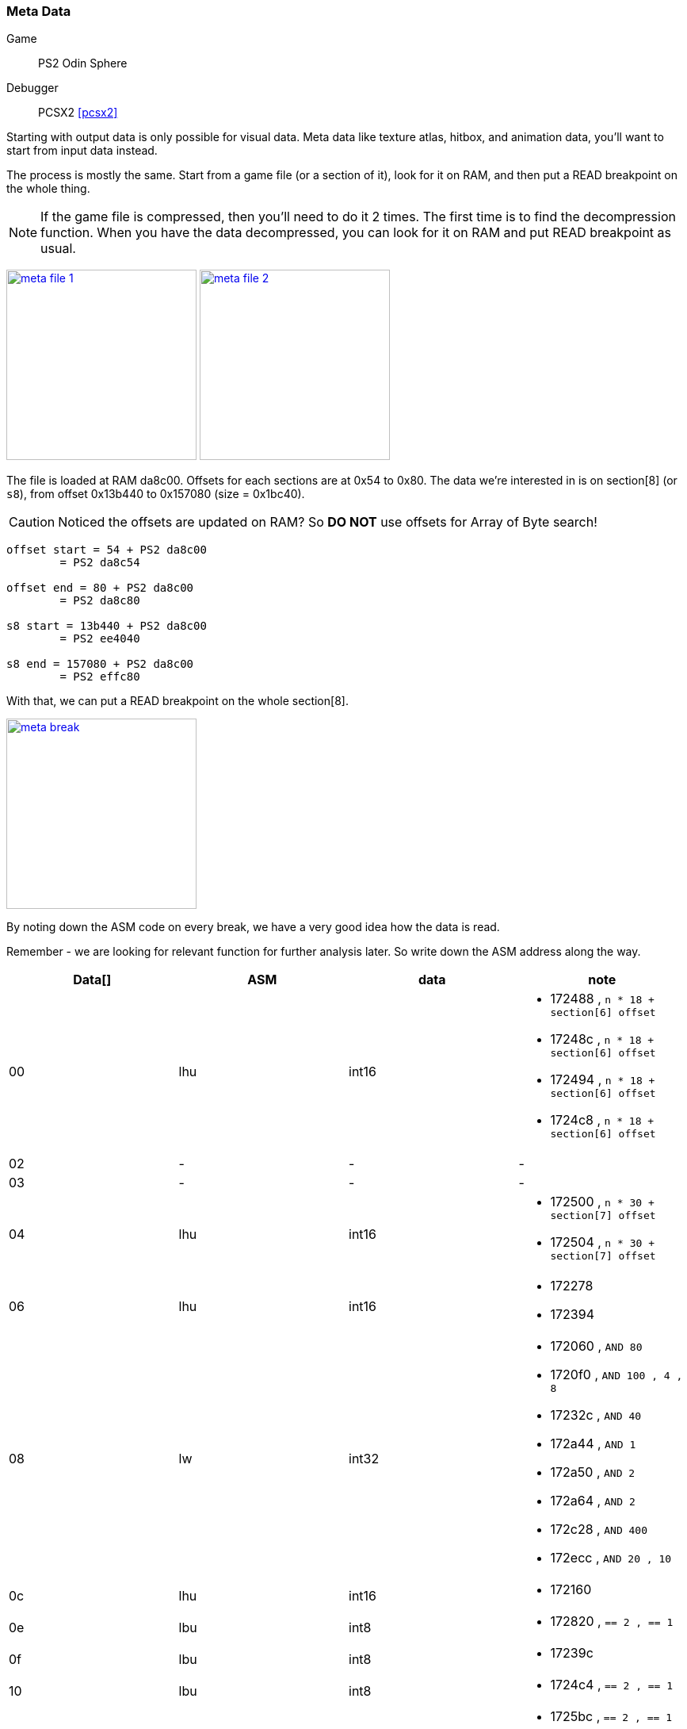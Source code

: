 [#guide_meta]
=== Meta Data
ifndef::rel[:rel: .]
:stem:

Game::
	PS2 Odin Sphere
Debugger::
	PCSX2 <<pcsx2>>

Starting with output data is only possible for visual data. Meta data like texture atlas, hitbox, and animation data, you'll want to start from input data instead.

The process is mostly the same. Start from a game file (or a section of it), look for it on RAM, and then put a READ breakpoint on the whole thing.

NOTE: If the game file is compressed, then you'll need to do it 2 times. The first time is to find the decompression function. When you have the data decompressed, you can look for it on RAM and put READ breakpoint as usual.


image:{rel}/meta-file-1.png[link={rel}/meta-file-1.png,height=240]
image:{rel}/meta-file-2.png[link={rel}/meta-file-2.png,height=240]

The file is loaded at RAM da8c00. Offsets for each sections are at 0x54 to 0x80. The data we're interested in is on section[8] (or `s8`), from offset 0x13b440 to 0x157080 (size = 0x1bc40).

CAUTION: Noticed the offsets are updated on RAM? So *DO NOT* use offsets for Array of Byte search!

....
offset start = 54 + PS2 da8c00
	= PS2 da8c54

offset end = 80 + PS2 da8c00
	= PS2 da8c80

s8 start = 13b440 + PS2 da8c00
	= PS2 ee4040

s8 end = 157080 + PS2 da8c00
	= PS2 effc80
....

With that, we can put a READ breakpoint on the whole section[8].


image::{rel}/meta-break.png[link={rel}/meta-break.png,height=240]

By noting down the ASM code on every break, we have a very good idea how the data is read.

Remember - we are looking for relevant function for further analysis later. So write down the ASM address along the way.

|===
|Data[] |ASM |data |note

|00  |lhu  |int16  a|
* 172488 , `n * 18 + section[6] offset`
* 17248c , `n * 18 + section[6] offset`
* 172494 , `n * 18 + section[6] offset`
* 1724c8 , `n * 18 + section[6] offset`
|02  |-    |-      a|-
|03  |-    |-      a|-
|04  |lhu  |int16  a|
* 172500 , `n * 30 + section[7] offset`
* 172504 , `n * 30 + section[7] offset`
|06  |lhu  |int16  a|
* 172278
* 172394
|08  |lw   |int32  a|
* 172060 , `AND 80`
* 1720f0 , `AND 100 , 4 , 8`
* 17232c , `AND 40`
* 172a44 , `AND 1`
* 172a50 , `AND 2`
* 172a64 , `AND 2`
* 172c28 , `AND 400`
* 172ecc , `AND 20 , 10`
|0c  |lhu  |int16  a|* 172160
|0e  |lbu  |int8   a|* 172820 , `== 2 , == 1`
|0f  |lbu  |int8   a|* 17239c
|10  |lbu  |int8   a|* 1724c4 , `== 2 , == 1`
|11  |lbu  |int8   a|
* 1725bc , `== 2 , == 1`
* 172f7c
|12  |lbu  |int8   a|* 172f74
|13  |lb   |int8   a|* 17246c
|14  |lw   |int32  a|
* 172084
* 17209c
|18  |lhu  |int16  a|
* 172088
* 1720a8
|1a  |lhu  |int16  a|
* 17208c
* 1720ac
|1c  |lw   |int32  a|
* 172080
* 1720b8
|===

Using the ASM address above, we can conclude there are 3 function parsing the data.

. function A from 171fc0 to 1722c0
. function B from 1722d0 to 1723f0
. function C from 1723f0 to 173020

Function A seems to be doing End of Animation + Looping check. It also have SFX/voice playback.

Function B seems to be doing math to normalize animation rate from FPS to value between 0.0 to 1.0.

Function C is a rather huge function and seems to be drawing function with a final draw call to GPU.

'''

With the ASM address, we can have a proper understanding how certain things work. For example, data[10] read at ASM address 1724c4 will lead us to 2 if's and 2 function.


image::{rel}/meta-ghidra-s7.png[link={rel}/meta-ghidra-s7.png,height=240]

When data[10] is 2 or 1, each will lead us to a function. For anything else, use the current frame only.

Let us examine what these 2 function do:


image::{rel}/meta-ghidra-s7-2.png[link={rel}/meta-ghidra-s7-2.png,height=240]

The function accepts 4 frames as arguments. Based on the code using power of 2 and power of 3, we can guess the intepolation is based on polynomial formula:

....
P(t) = at^3 + bt^2 + ct + d]
....

Arrange the algorithm from the screenshot according to Polynomial formula above:

....
result =   prev * (-0.5t^3 +  1.0t^2 + -0.5t + 0)
         + cur  * ( 1.5t^3 + -2.5t^2 +     0 + 1)
         + nxt1 * (-1.5t^3 +  2.0t^2 +  0.5t + 0)
         + nxt2 * ( 0.5t^3 + -0.5t^2 +     0 + 0)
....

Then convert it to matrix form:

[asciimath]
++++
"result" =
	[t^3  t^2  t  1]
	* [
		[-0.5 ,  1.5 , -1.5 ,  0.5] ,
		[ 1.0 , -2.5 ,  2.0 , -0.5] ,
		[-0.5 ,  0   ,  0.5 ,  0  ] ,
		[ 0   ,  1.0 ,  0   ,  0  ]
	]
	* [
		["prev"] ,
		["cur" ] ,
		["nxt1"] ,
		["nxt2"]
	]
++++

The 4x4 matrix is the Characteristic Matrix, and it matched Catmull-Rom Spline <<catmull>>.

We can say for certain - when data[10] is 2, do 4-frames Catmull-Rom Spline interpolation.


image::{rel}/meta-ghidra-s7-1.png[link={rel}/meta-ghidra-s7-1.png,height=240]

This function is a lot more simple. The formula is just:

....
result = cur * (1.0 - t) + next * t
....

So when data[10] is 1, do 2-frames Linear interpolation.

'''

Meta data can be something hard to observe with videos and screenshots. And game can lag and skip frame to maintain performance further complicate things. Having the ability to refer to ASM code will help eliminate a lot of these guesswork.
